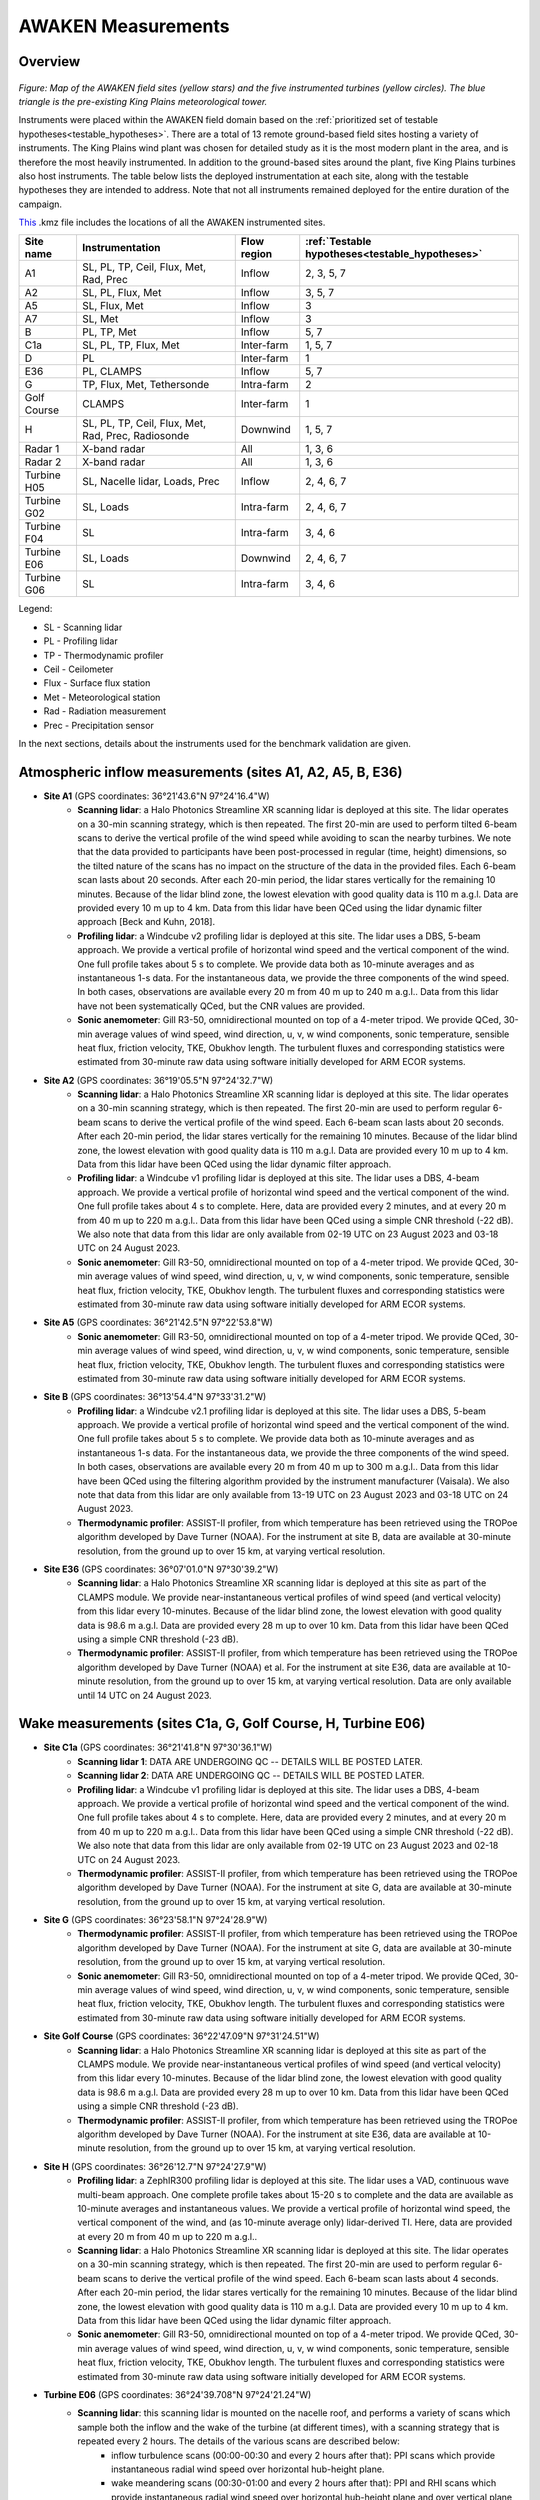 .. _measurements:

AWAKEN Measurements
====================

Overview
---------------

.. figure:: images/instrument_sites.png

*Figure: Map of the AWAKEN field sites (yellow stars) and the five instrumented turbines (yellow circles). The blue triangle is the pre-existing King Plains meteorological tower.*

Instruments were placed within the AWAKEN field domain based on the :ref:`prioritized set of testable hypotheses<testable_hypotheses>`. There are a total of 13 remote ground-based field sites hosting a variety of instruments. The King Plains wind plant was chosen for detailed study as it is the most modern plant in the area, and is therefore the most heavily instrumented. In addition to the ground-based sites around the plant, five King Plains turbines also host instruments. The table below lists the deployed instrumentation at each site, along with the testable hypotheses they are intended to address. Note that not all instruments remained deployed for the entire duration of the campaign.

`This <https://a2e.energy.gov/api/content/awaken/files/AWAKEN_map.kmz>`_ .kmz file includes the locations of all the AWAKEN instrumented sites.


+-------------+----------------------------------------------------+-------------+-------------------------------------------------+
| Site name   | Instrumentation                                    | Flow region | :ref:`Testable hypotheses<testable_hypotheses>` |
+=============+====================================================+=============+=================================================+
| A1          | SL, PL, TP, Ceil, Flux, Met, Rad, Prec             | Inflow      | 2, 3, 5, 7                                      |
+-------------+----------------------------------------------------+-------------+-------------------------------------------------+
| A2          | SL, PL, Flux, Met                                  | Inflow      | 3, 5, 7                                         |
+-------------+----------------------------------------------------+-------------+-------------------------------------------------+
| A5          | SL, Flux, Met                                      | Inflow      | 3                                               |
+-------------+----------------------------------------------------+-------------+-------------------------------------------------+
| A7          | SL, Met                                            | Inflow      | 3                                               |
+-------------+----------------------------------------------------+-------------+-------------------------------------------------+
| B           | PL, TP, Met                                        | Inflow      | 5, 7                                            |
+-------------+----------------------------------------------------+-------------+-------------------------------------------------+
| C1a         | SL, PL, TP, Flux, Met                              | Inter-farm  | 1, 5, 7                                         |
+-------------+----------------------------------------------------+-------------+-------------------------------------------------+
| D           | PL                                                 | Inter-farm  | 1                                               |
+-------------+----------------------------------------------------+-------------+-------------------------------------------------+
| E36         | PL, CLAMPS                                         | Inflow      | 5, 7                                            |
+-------------+----------------------------------------------------+-------------+-------------------------------------------------+
| G           | TP, Flux, Met, Tethersonde                         | Intra-farm  | 2                                               |
+-------------+----------------------------------------------------+-------------+-------------------------------------------------+
| Golf Course | CLAMPS                                             | Inter-farm  | 1                                               |
+-------------+----------------------------------------------------+-------------+-------------------------------------------------+
| H           | SL, PL, TP, Ceil, Flux, Met, Rad, Prec, Radiosonde | Downwind    | 1, 5, 7                                         |
+-------------+----------------------------------------------------+-------------+-------------------------------------------------+
| Radar 1     | X-band radar                                       | All         | 1, 3, 6                                         |
+-------------+----------------------------------------------------+-------------+-------------------------------------------------+
| Radar 2     | X-band radar                                       | All         | 1, 3, 6                                         |
+-------------+----------------------------------------------------+-------------+-------------------------------------------------+
| Turbine H05 | SL, Nacelle lidar, Loads, Prec                     | Inflow      | 2, 4, 6, 7                                      |
+-------------+----------------------------------------------------+-------------+-------------------------------------------------+
| Turbine G02 | SL, Loads                                          | Intra-farm  | 2, 4, 6, 7                                      |
+-------------+----------------------------------------------------+-------------+-------------------------------------------------+
| Turbine F04 | SL                                                 | Intra-farm  | 3, 4, 6                                         |
+-------------+----------------------------------------------------+-------------+-------------------------------------------------+
| Turbine E06 | SL, Loads                                          | Downwind    | 2, 4, 6, 7                                      |
+-------------+----------------------------------------------------+-------------+-------------------------------------------------+
| Turbine G06 | SL                                                 | Intra-farm  | 3, 4, 6                                         |
+-------------+----------------------------------------------------+-------------+-------------------------------------------------+

Legend:

- SL - Scanning lidar
- PL - Profiling lidar
- TP - Thermodynamic profiler
- Ceil - Ceilometer
- Flux - Surface flux station
- Met - Meteorological station
- Rad - Radiation measurement
- Prec - Precipitation sensor


In the next sections, details about the instruments used for the benchmark validation are given.


Atmospheric inflow measurements (sites A1, A2, A5, B, E36)
------------------------------------------------------------

- **Site A1** (GPS coordinates: 36°21'43.6"N 97°24'16.4"W)
    - **Scanning lidar**: a Halo Photonics Streamline XR scanning lidar is deployed at this site. The lidar operates on a 30-min scanning strategy, which is then repeated. The first 20-min are used to perform tilted 6-beam scans to derive the vertical profile of the wind speed while avoiding to scan the nearby turbines. We note that the data provided to participants have been post-processed in regular (time, height) dimensions, so the tilted nature of the scans has no impact on the structure of the data in the provided files. Each 6-beam scan lasts about 20 seconds. After each 20-min period, the lidar stares vertically for the remaining 10 minutes. Because of the lidar blind zone, the lowest elevation with good quality data is 110 m a.g.l. Data are provided every 10 m up to 4 km. Data from this lidar have been QCed using the lidar dynamic filter approach [Beck and Kuhn, 2018].
    - **Profiling lidar**: a Windcube v2 profiling lidar is deployed at this site. The lidar uses a DBS, 5-beam approach. We provide a vertical profile of horizontal wind speed and the vertical component of the wind. One full profile takes about 5 s to complete. We provide data both as 10-minute averages and as instantaneous 1-s data. For the instantaneous data, we provide the three components of the wind speed. In both cases, observations are available every 20 m from 40 m up to 240 m a.g.l.. Data from this lidar have not been systematically QCed, but the CNR values are provided.
    - **Sonic anemometer**: Gill R3-50, omnidirectional mounted on top of a 4-meter tripod. We provide QCed, 30-min average values of wind speed, wind direction, u, v, w wind components, sonic temperature, sensible heat flux, friction velocity, TKE, Obukhov length. The turbulent fluxes and corresponding statistics were estimated from 30-minute raw data using software initially developed for ARM ECOR systems.
- **Site A2** (GPS coordinates: 36°19'05.5"N 97°24'32.7"W)
    - **Scanning lidar**: a Halo Photonics Streamline XR scanning lidar is deployed at this site. The lidar operates on a 30-min scanning strategy, which is then repeated. The first 20-min are used to perform regular 6-beam scans to derive the vertical profile of the wind speed. Each 6-beam scan lasts about 20 seconds. After each 20-min period, the lidar stares vertically for the remaining 10 minutes. Because of the lidar blind zone, the lowest elevation with good quality data is 110 m a.g.l. Data are provided every 10 m up to 4 km. Data from this lidar have been QCed using the lidar dynamic filter approach.
    - **Profiling lidar**: a Windcube v1 profiling lidar is deployed at this site. The lidar uses a DBS, 4-beam approach. We provide a vertical profile of horizontal wind speed and the vertical component of the wind. One full profile takes about 4 s to complete. Here, data are provided every 2 minutes, and at every 20 m from 40 m up to 220 m a.g.l.. Data from this lidar have been QCed using a simple CNR threshold (-22 dB). We also note that data from this lidar are only available from 02-19 UTC on 23 August 2023 and 03-18 UTC on 24 August 2023.
    - **Sonic anemometer**: Gill R3-50, omnidirectional mounted on top of a 4-meter tripod. We provide QCed, 30-min average values of wind speed, wind direction, u, v, w wind components, sonic temperature, sensible heat flux, friction velocity, TKE, Obukhov length. The turbulent fluxes and corresponding statistics were estimated from 30-minute raw data using software initially developed for ARM ECOR systems.
- **Site A5** (GPS coordinates: 36°21'42.5"N 97°22'53.8"W)
    - **Sonic anemometer**: Gill R3-50, omnidirectional mounted on top of a 4-meter tripod. We provide QCed, 30-min average values of wind speed, wind direction, u, v, w wind components, sonic temperature, sensible heat flux, friction velocity, TKE, Obukhov length. The turbulent fluxes and corresponding statistics were estimated from 30-minute raw data using software initially developed for ARM ECOR systems.
- **Site B** (GPS coordinates: 36°13'54.4"N 97°33'31.2"W)
    - **Profiling lidar**: a Windcube v2.1 profiling lidar is deployed at this site. The lidar uses a DBS, 5-beam approach. We provide a vertical profile of horizontal wind speed and the vertical component of the wind. One full profile takes about 5 s to complete. We provide data both as 10-minute averages and as instantaneous 1-s data. For the instantaneous data, we provide the three components of the wind speed. In both cases, observations are available every 20 m from 40 m up to 300 m a.g.l.. Data from this lidar have been QCed using the filtering algorithm provided by the instrument manufacturer (Vaisala). We also note that data from this lidar are only available from 13-19 UTC on 23 August 2023 and 03-18 UTC on 24 August 2023.
    - **Thermodynamic profiler**: ASSIST-II profiler, from which temperature has been retrieved using the TROPoe algorithm developed by Dave Turner (NOAA). For the instrument at site B, data are available at 30-minute resolution, from the ground up to over 15 km, at varying vertical resolution.
- **Site E36** (GPS coordinates: 36°07'01.0"N 97°30'39.2"W)
    - **Scanning lidar**: a Halo Photonics Streamline XR scanning lidar is deployed at this site as part of the CLAMPS module. We provide near-instantaneous vertical profiles of wind speed (and vertical velocity) from this lidar every 10-minutes. Because of the lidar blind zone, the lowest elevation with good quality data is 98.6 m a.g.l. Data are provided every 28 m up to over 10 km. Data from this lidar have been QCed using a simple CNR threshold (-23 dB).
    - **Thermodynamic profiler**: ASSIST-II profiler, from which temperature has been retrieved using the TROPoe algorithm developed by Dave Turner (NOAA) et al. For the instrument at site E36, data are available at 10-minute resolution, from the ground up to over 15 km, at varying vertical resolution. Data are only available until 14 UTC on 24 August 2023.


Wake measurements (sites C1a, G, Golf Course, H, Turbine E06)
------------------------------------------------------------

- **Site C1a** (GPS coordinates: 36°21'41.8"N 97°30'36.1"W)
    - **Scanning lidar 1**: DATA ARE UNDERGOING QC -- DETAILS WILL BE POSTED LATER.
    - **Scanning lidar 2**: DATA ARE UNDERGOING QC -- DETAILS WILL BE POSTED LATER.
    - **Profiling lidar**: a Windcube v1 profiling lidar is deployed at this site. The lidar uses a DBS, 4-beam approach. We provide a vertical profile of horizontal wind speed and the vertical component of the wind. One full profile takes about 4 s to complete. Here, data are provided every 2 minutes, and at every 20 m from 40 m up to 220 m a.g.l.. Data from this lidar have been QCed using a simple CNR threshold (-22 dB). We also note that data from this lidar are only available from 02-19 UTC on 23 August 2023 and 02-18 UTC on 24 August 2023.
    - **Thermodynamic profiler**: ASSIST-II profiler, from which temperature has been retrieved using the TROPoe algorithm developed by Dave Turner (NOAA). For the instrument at site G, data are available at 30-minute resolution, from the ground up to over 15 km, at varying vertical resolution.

- **Site G** (GPS coordinates: 36°23'58.1"N 97°24'28.9"W)
    - **Thermodynamic profiler**: ASSIST-II profiler, from which temperature has been retrieved using the TROPoe algorithm developed by Dave Turner (NOAA). For the instrument at site G, data are available at 30-minute resolution, from the ground up to over 15 km, at varying vertical resolution.
    - **Sonic anemometer**: Gill R3-50, omnidirectional mounted on top of a 4-meter tripod. We provide QCed, 30-min average values of wind speed, wind direction, u, v, w wind components, sonic temperature, sensible heat flux, friction velocity, TKE, Obukhov length. The turbulent fluxes and corresponding statistics were estimated from 30-minute raw data using software initially developed for ARM ECOR systems.

- **Site Golf Course** (GPS coordinates: 36°22'47.09"N 97°31'24.51"W)
    - **Scanning lidar**: a Halo Photonics Streamline XR scanning lidar is deployed at this site as part of the CLAMPS module. We provide near-instantaneous vertical profiles of wind speed (and vertical velocity) from this lidar every 10-minutes. Because of the lidar blind zone, the lowest elevation with good quality data is 98.6 m a.g.l. Data are provided every 28 m up to over 10 km. Data from this lidar have been QCed using a simple CNR threshold (-23 dB).
    - **Thermodynamic profiler**: ASSIST-II profiler, from which temperature has been retrieved using the TROPoe algorithm developed by Dave Turner (NOAA). For the instrument at site E36, data are available at 10-minute resolution, from the ground up to over 15 km, at varying vertical resolution.

- **Site H** (GPS coordinates: 36°26'12.7"N 97°24'27.9"W)
    - **Profiling lidar**: a ZephIR300 profiling lidar is deployed at this site. The lidar uses a VAD, continuous wave multi-beam approach. One complete profile takes about 15-20 s to complete and the data are available as 10-minute averages and instantaneous values. We provide a vertical profile of horizontal wind speed, the vertical component of the wind, and (as 10-minute average only) lidar-derived TI. Here, data are provided at every 20 m from 40 m up to 220 m a.g.l..
    - **Scanning lidar**: a Halo Photonics Streamline XR scanning lidar is deployed at this site. The lidar operates on a 30-min scanning strategy, which is then repeated. The first 20-min are used to perform regular 6-beam scans to derive the vertical profile of the wind speed. Each 6-beam scan lasts about 4 seconds. After each 20-min period, the lidar stares vertically for the remaining 10 minutes. Because of the lidar blind zone, the lowest elevation with good quality data is 110 m a.g.l. Data are provided every 10 m up to 4 km. Data from this lidar have been QCed using the lidar dynamic filter approach.
    - **Sonic anemometer**: Gill R3-50, omnidirectional mounted on top of a 4-meter tripod. We provide QCed, 30-min average values of wind speed, wind direction, u, v, w wind components, sonic temperature, sensible heat flux, friction velocity, TKE, Obukhov length. The turbulent fluxes and corresponding statistics were estimated from 30-minute raw data using software initially developed for ARM ECOR systems.

- **Turbine E06** (GPS coordinates: 36°24'39.708"N 97°24'21.24"W)
    - **Scanning lidar**: this scanning lidar is mounted on the nacelle roof, and performs a variety of scans which sample both the inflow and the wake of the turbine (at different times), with a scanning strategy that is repeated every 2 hours. The details of the various scans are described below:
          - inflow turbulence scans (00:00-00:30 and every 2 hours after that): PPI scans which provide instantaneous radial wind speed over horizontal hub-height plane.
          - wake meandering scans (00:30-01:00 and every 2 hours after that): PPI and RHI scans which provide instantaneous radial wind speed over horizontal hub-height plane and over vertical plane aligned with turbine yaw position.
          - inflow statistics scans (01:00-01:20 and every 2 hours after that): PPI scans which provide 20-minute average streamwise wind speed and its standard deviation at 3D locations. 
          - wake 3D statistics scans (01:00-01:40 and every 2 hours after that): PPI scans which provide 20-minute average streamwise wind speed and its standard deviation at 3D locations.
          - farm statistics scans (01:40-02:00 and every 2 hours after that): volumetric scans which provide 20-minute average streamwise wind speed and its standard deviation at 3D locations.


SCADA
------------------------------------------------------------

DETAILS WILL BE POSTED LATER

